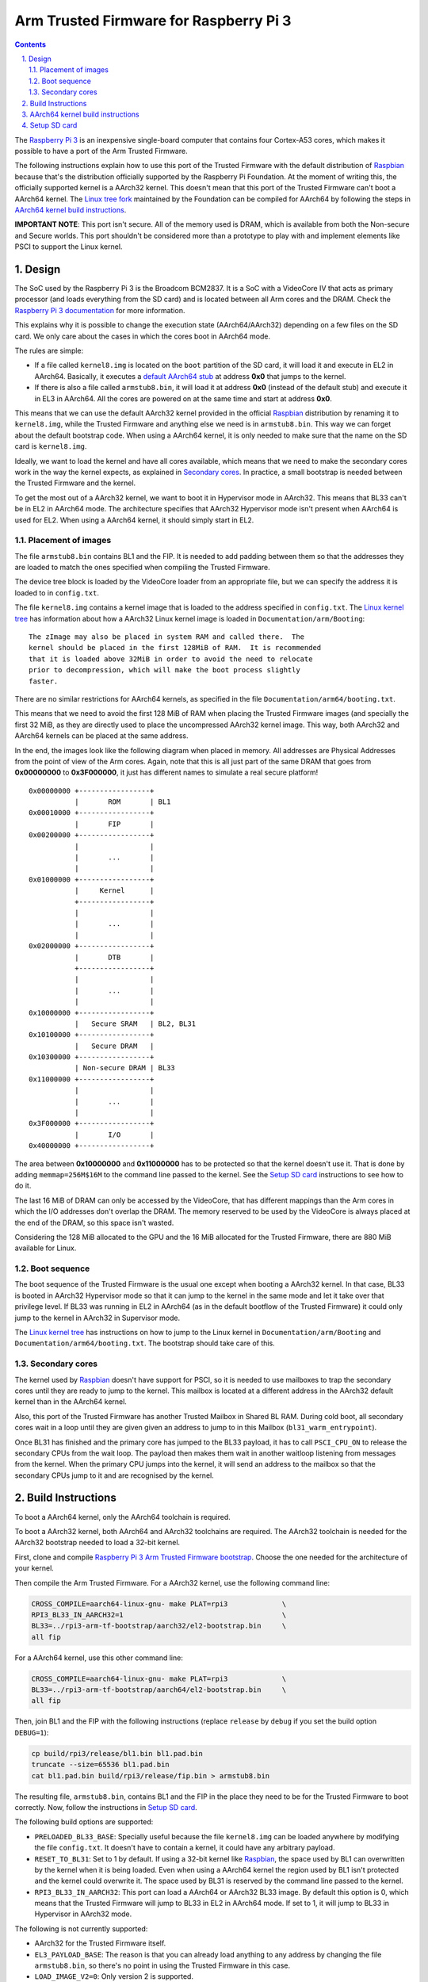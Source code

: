 Arm Trusted Firmware for Raspberry Pi 3
=======================================

.. section-numbering::
    :suffix: .

.. contents::

The `Raspberry Pi 3`_ is an inexpensive single-board computer that contains four
Cortex-A53 cores, which makes it possible to have a port of the Arm Trusted
Firmware.

The following instructions explain how to use this port of the Trusted Firmware
with the default distribution of `Raspbian`_ because that's the distribution
officially supported by the Raspberry Pi Foundation. At the moment of writing
this, the officially supported kernel is a AArch32 kernel. This doesn't mean
that this port of the Trusted Firmware can't boot a AArch64 kernel. The `Linux
tree fork`_ maintained by the Foundation can be compiled for AArch64 by
following the steps in `AArch64 kernel build instructions`_.

**IMPORTANT NOTE**: This port isn't secure. All of the memory used is DRAM,
which is available from both the Non-secure and Secure worlds. This port
shouldn't be considered more than a prototype to play with and implement
elements like PSCI to support the Linux kernel.

Design
------

The SoC used by the Raspberry Pi 3 is the Broadcom BCM2837. It is a SoC with a
VideoCore IV that acts as primary processor (and loads everything from the SD
card) and is located between all Arm cores and the DRAM. Check the `Raspberry Pi
3 documentation`_ for more information.

This explains why it is possible to change the execution state (AArch64/AArch32)
depending on a few files on the SD card. We only care about the cases in which
the cores boot in AArch64 mode.

The rules are simple:

- If a file called ``kernel8.img`` is located on the ``boot`` partition of the
  SD card, it will load it and execute in EL2 in AArch64. Basically, it executes
  a `default AArch64 stub`_ at address **0x0** that jumps to the kernel.

- If there is also a file called ``armstub8.bin``, it will load it at address
  **0x0** (instead of the default stub) and execute it in EL3 in AArch64. All
  the cores are powered on at the same time and start at address **0x0**.

This means that we can use the default AArch32 kernel provided in the official
`Raspbian`_ distribution by renaming it to ``kernel8.img``, while the Trusted
Firmware and anything else we need is in ``armstub8.bin``. This way we can
forget about the default bootstrap code. When using a AArch64 kernel, it is only
needed to make sure that the name on the SD card is ``kernel8.img``.

Ideally, we want to load the kernel and have all cores available, which means
that we need to make the secondary cores work in the way the kernel expects, as
explained in `Secondary cores`_. In practice, a small bootstrap is needed
between the Trusted Firmware and the kernel.

To get the most out of a AArch32 kernel, we want to boot it in Hypervisor mode
in AArch32. This means that BL33 can't be in EL2 in AArch64 mode. The
architecture specifies that AArch32 Hypervisor mode isn't present when AArch64
is used for EL2. When using a AArch64 kernel, it should simply start in EL2.

Placement of images
~~~~~~~~~~~~~~~~~~~

The file ``armstub8.bin`` contains BL1 and the FIP. It is needed to add padding
between them so that the addresses they are loaded to match the ones specified
when compiling the Trusted Firmware.

The device tree block is loaded by the VideoCore loader from an appropriate
file, but we can specify the address it is loaded to in ``config.txt``.

The file ``kernel8.img`` contains a kernel image that is loaded to the address
specified in ``config.txt``. The `Linux kernel tree`_ has information about how
a AArch32 Linux kernel image is loaded in ``Documentation/arm/Booting``:

::

    The zImage may also be placed in system RAM and called there.  The
    kernel should be placed in the first 128MiB of RAM.  It is recommended
    that it is loaded above 32MiB in order to avoid the need to relocate
    prior to decompression, which will make the boot process slightly
    faster.

There are no similar restrictions for AArch64 kernels, as specified in the file
``Documentation/arm64/booting.txt``.

This means that we need to avoid the first 128 MiB of RAM when placing the
Trusted Firmware images (and specially the first 32 MiB, as they are directly
used to place the uncompressed AArch32 kernel image. This way, both AArch32 and
AArch64 kernels can be placed at the same address.

In the end, the images look like the following diagram when placed in memory.
All addresses are Physical Addresses from the point of view of the Arm cores.
Again, note that this is all just part of the same DRAM that goes from
**0x00000000** to **0x3F000000**, it just has different names to simulate a real
secure platform!

::

    0x00000000 +-----------------+
               |       ROM       | BL1
    0x00010000 +-----------------+
               |       FIP       |
    0x00200000 +-----------------+
               |                 |
               |       ...       |
               |                 |
    0x01000000 +-----------------+
               |     Kernel      |
               +-----------------+
               |                 |
               |       ...       |
               |                 |
    0x02000000 +-----------------+
               |       DTB       |
               +-----------------+
               |                 |
               |       ...       |
               |                 |
    0x10000000 +-----------------+
               |   Secure SRAM   | BL2, BL31
    0x10100000 +-----------------+
               |   Secure DRAM   |
    0x10300000 +-----------------+
               | Non-secure DRAM | BL33
    0x11000000 +-----------------+
               |                 |
               |       ...       |
               |                 |
    0x3F000000 +-----------------+
               |       I/O       |
    0x40000000 +-----------------+

The area between **0x10000000** and **0x11000000** has to be protected so that
the kernel doesn't use it. That is done by adding ``memmap=256M$16M`` to the
command line passed to the kernel. See the `Setup SD card`_ instructions to see
how to do it.

The last 16 MiB of DRAM can only be accessed by the VideoCore, that has
different mappings than the Arm cores in which the I/O addresses don't overlap
the DRAM. The memory reserved to be used by the VideoCore is always placed at
the end of the DRAM, so this space isn't wasted.

Considering the 128 MiB allocated to the GPU and the 16 MiB allocated for the
Trusted Firmware, there are 880 MiB available for Linux.

Boot sequence
~~~~~~~~~~~~~

The boot sequence of the Trusted Firmware is the usual one except when booting
a AArch32 kernel. In that case, BL33 is booted in AArch32 Hypervisor mode so
that it can jump to the kernel in the same mode and let it take over that
privilege level. If BL33 was running in EL2 in AArch64 (as in the default
bootflow of the Trusted Firmware) it could only jump to the kernel in AArch32 in
Supervisor mode.

The `Linux kernel tree`_ has instructions on how to jump to the Linux kernel
in ``Documentation/arm/Booting`` and ``Documentation/arm64/booting.txt``. The
bootstrap should take care of this.

Secondary cores
~~~~~~~~~~~~~~~

The kernel used by `Raspbian`_ doesn't have support for PSCI, so it is needed to
use mailboxes to trap the secondary cores until they are ready to jump to the
kernel. This mailbox is located at a different address in the AArch32 default
kernel than in the AArch64 kernel.

Also, this port of the Trusted Firmware has another Trusted Mailbox in Shared BL
RAM. During cold boot, all secondary cores wait in a loop until they are given
given an address to jump to in this Mailbox (``bl31_warm_entrypoint``).

Once BL31 has finished and the primary core has jumped to the BL33 payload, it
has to call ``PSCI_CPU_ON`` to release the secondary CPUs from the wait loop.
The payload then makes them wait in another waitloop listening from messages
from the kernel. When the primary CPU jumps into the kernel, it will send an
address to the mailbox so that the secondary CPUs jump to it and are recognised
by the kernel.

Build Instructions
------------------

To boot a AArch64 kernel, only the AArch64 toolchain is required.

To boot a AArch32 kernel, both AArch64 and AArch32 toolchains are required. The
AArch32 toolchain is needed for the AArch32 bootstrap needed to load a 32-bit
kernel.

First, clone and compile `Raspberry Pi 3 Arm Trusted Firmware bootstrap`_.
Choose the one needed for the architecture of your kernel.

Then compile the Arm Trusted Firmware. For a AArch32 kernel, use the following
command line:

.. code:: shell

    CROSS_COMPILE=aarch64-linux-gnu- make PLAT=rpi3             \
    RPI3_BL33_IN_AARCH32=1                                      \
    BL33=../rpi3-arm-tf-bootstrap/aarch32/el2-bootstrap.bin     \
    all fip

For a AArch64 kernel, use this other command line:

.. code:: shell

    CROSS_COMPILE=aarch64-linux-gnu- make PLAT=rpi3             \
    BL33=../rpi3-arm-tf-bootstrap/aarch64/el2-bootstrap.bin     \
    all fip

Then, join BL1 and the FIP with the following instructions (replace ``release``
by ``debug`` if you set the build option ``DEBUG=1``):

.. code:: shell

    cp build/rpi3/release/bl1.bin bl1.pad.bin
    truncate --size=65536 bl1.pad.bin
    cat bl1.pad.bin build/rpi3/release/fip.bin > armstub8.bin

The resulting file, ``armstub8.bin``, contains BL1 and the FIP in the place they
need to be for the Trusted Firmware to boot correctly. Now, follow the
instructions in `Setup SD card`_.

The following build options are supported:

- ``PRELOADED_BL33_BASE``: Specially useful because the file ``kernel8.img`` can
  be loaded anywhere by modifying the file ``config.txt``. It doesn't have to
  contain a kernel, it could have any arbitrary payload.

- ``RESET_TO_BL31``: Set to 1 by default. If using a 32-bit kernel like
  `Raspbian`_, the space used by BL1 can overwritten by the kernel when it is
  being loaded. Even when using a AArch64 kernel the region used by
  BL1 isn't protected and the kernel could overwrite it. The space used by BL31
  is reserved by the command line passed to the kernel.

- ``RPI3_BL33_IN_AARCH32``: This port can load a AArch64 or AArch32 BL33 image.
  By default this option is 0, which means that the Trusted Firmware will jump
  to BL33 in EL2 in AArch64 mode. If set to 1, it will jump to BL33 in
  Hypervisor in AArch32 mode.

The following is not currently supported:

- AArch32 for the Trusted Firmware itself.

- ``EL3_PAYLOAD_BASE``: The reason is that you can already load anything to any
  address by changing the file ``armstub8.bin``, so there's no point in using
  the Trusted Firmware in this case.

- ``LOAD_IMAGE_V2=0``: Only version 2 is supported.

AArch64 kernel build instructions
---------------------------------

The following instructions show how to install and run a AArch64 kernel by
using a SD card with the default `Raspbian`_ install as base. Skip them if you
want to use the default 32-bit kernel.

Note that this system won't be fully 64-bit because all the tools in the
filesystem are 32-bit binaries, but it's a quick way to get it working, and it
allows the user to run 64-bit binaries in addition to 32-bit binaries.

1. Clone the `Linux tree fork`_ maintained by the Raspberry Pi Foundation. To
   speed things up, do a shallow clone of the desired branch.

.. code:: shell

    git clone --depth=1 -b rpi-4.14.y https://github.com/raspberrypi/linux
    cd linux

2. Configure and compile the kernel. Adapt the number after ``-j`` so that it is
   1.5 times the number of CPUs in your computer. This may take some time to
   finish.

.. code:: shell

    make ARCH=arm64 CROSS_COMPILE=aarch64-linux-gnu- bcmrpi3_defconfig
    make -j 6 ARCH=arm64 CROSS_COMPILE=aarch64-linux-gnu-

3. Copy the kernel image and the device tree to the SD card. Replace the path
   by the corresponding path in your computers to the ``boot`` partition of the
   SD card.

.. code:: shell

    cp arch/arm64/boot/Image /path/to/boot/kernel8.img
    cp arch/arm64/boot/dts/broadcom/bcm2710-rpi-3-b.dtb /path/to/boot/

4. Install the kernel modules. Replace the path by the corresponding path to the
   filesystem partition of the SD card on your computer.

.. code:: shell

    make ARCH=arm64 CROSS_COMPILE=aarch64-linux-gnu- \
    INSTALL_MOD_PATH=/path/to/filesystem modules_install

5. Follow the instructions in `Setup SD card`_ except for the step of renaming
   the existing ``kernel7.img`` (we have already copied a AArch64 kernel).

Setup SD card
-------------

The instructions assume that you have an SD card with a fresh install of
`Raspbian`_ (or that, at least, the ``boot`` partition is untouched, or nearly
untouched). They have been tested with the image available in 2017-09-07.

1. Insert the SD card and open the ``boot`` partition.

2. Rename ``kernel7.img`` to ``kernel8.img``. This tricks the VideoCore
   bootloader into booting the Arm cores in AArch64 mode, like the Trusted
   Firmware needs, even though the kernel is not compiled for AArch64.

3. Copy ``armstub8.bin`` here. When ``kernel8.img`` is available, The VideoCore
   bootloader will look for a file called ``armstub8.bin`` and load it at
   address **0x0** instead of a predefined one.

4. Open ``cmdline.txt`` and add ``memmap=256M$16M`` to prevent the kernel from
   using the memory needed by the Trusted Firmware. If you want to enable the
   serial port "Mini UART", make sure that this file also contains
   ``console=serial0,115200 console=tty1``.

   Note that the 16 MiB reserved this way won't be available for Linux, the same
   way as the memory reserved in DRAM for the GPU isn't available.

5. Open ``config.txt`` and add the following lines at the end (``enable_uart=1``
   is only needed to enable debugging through the Mini UART):

::

    enable_uart=1
    kernel_address=0x01000000
    device_tree_address=0x02000000

If you connect a serial cable to the Mini UART and your computer, and connect
to it (for example, with ``screen /dev/ttyUSB0 115200``) you should see some
text. In the case of an AArch32 kernel, you should see something like this:

::

    NOTICE:  Booting Trusted Firmware
    NOTICE:  BL1: v1.4(release):v1.4-329-g61e94684-dirty
    NOTICE:  BL1: Built : 00:09:25, Nov  6 2017
    NOTICE:  BL1: Booting BL2
    NOTICE:  BL2: v1.4(release):v1.4-329-g61e94684-dirty
    NOTICE:  BL2: Built : 00:09:25, Nov  6 2017
    NOTICE:  BL1: Booting BL31
    NOTICE:  BL31: v1.4(release):v1.4-329-g61e94684-dirty
    NOTICE:  BL31: Built : 00:09:25, Nov  6 2017
    [    0.266484] bcm2835-aux-uart 3f215040.serial: could not get clk: -517

    Raspbian GNU/Linux 9 raspberrypi ttyS0
    raspberrypi login:

Just enter your credentials, everything should work as expected. Note that the
HDMI output won't show any text during boot.

.. _default Arm stub: https://github.com/raspberrypi/tools/blob/master/armstubs/armstub7.S
.. _default AArch64 stub: https://github.com/raspberrypi/tools/blob/master/armstubs/armstub8.S
.. _Linux kernel tree: https://github.com/torvalds/linux
.. _Linux tree fork: https://github.com/raspberrypi/linux
.. _Raspberry Pi 3: https://www.raspberrypi.org/products/raspberry-pi-3-model-b/
.. _Raspberry Pi 3 Arm Trusted Firmware bootstrap: https://github.com/AntonioND/rpi3-arm-tf-bootstrap
.. _Raspberry Pi 3 documentation: https://www.raspberrypi.org/documentation/
.. _Raspbian: https://www.raspberrypi.org/downloads/raspbian/
